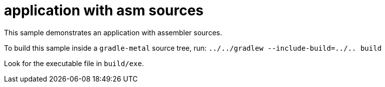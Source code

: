 = application with asm sources

This sample demonstrates an application with assembler sources.

To build this sample inside a `gradle-metal` source tree, run: `../../gradlew --include-build=../.. build`

Look for the executable file in `build/exe`.